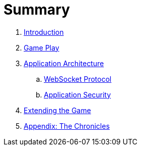 = Summary

. link:README.adoc[Introduction]
. link:game_play.adoc[Game Play]
. link:microservices/README.adoc[Application Architecture]
.. link:microservices/WebSocketProtocol.adoc[WebSocket Protocol]
.. link:microservices/ApplicationSecurity.adoc[Application Security]
. link:walkthroughs/README.adoc[Extending the Game]
. link:chronicles/README.adoc[Appendix: The Chronicles]
